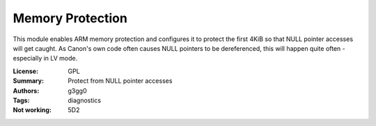 Memory Protection
=================

This module enables ARM memory protection and configures it to
protect the first 4KiB so that NULL pointer accesses will get caught.
As Canon's own code often causes NULL pointers to be dereferenced, 
this will happen quite often - especially in LV mode.

:License: GPL
:Summary: Protect from NULL pointer accesses
:Authors: g3gg0
:Tags: diagnostics
:Not working: 5D2